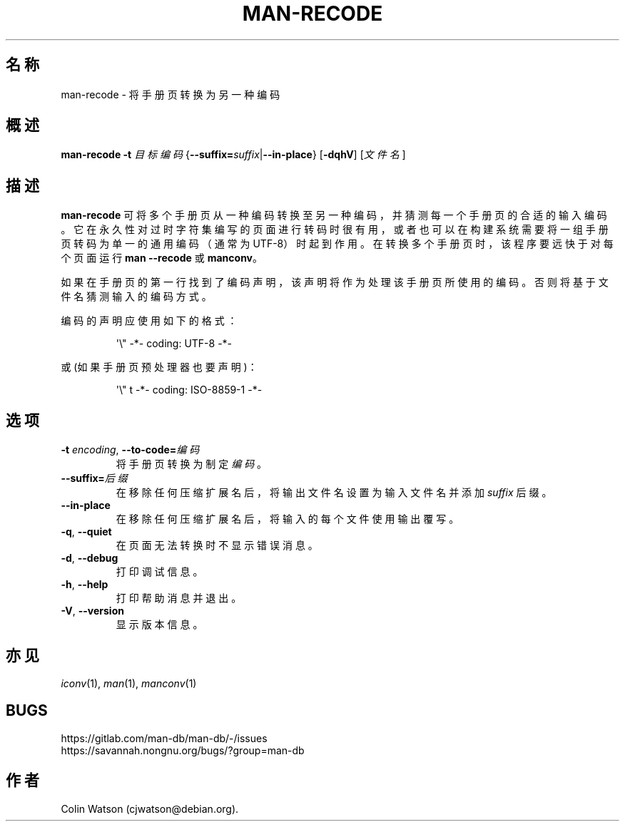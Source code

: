 .\" Man page for man-recode
.\"
.\" Copyright (C) 2019 Colin Watson <cjwatson@debian.org>
.\"
.\" You may distribute under the terms of the GNU General Public
.\" License as specified in the file docs/COPYING.GPLv2 that comes with the
.\" man-db distribution.
.pc ""
.\"*******************************************************************
.\"
.\" This file was generated with po4a. Translate the source file.
.\"
.\"*******************************************************************
.TH MAN-RECODE 1 2024-04-05 2.12.1 手册分页显示工具
.SH 名称
man-recode \- 将手册页转换为另一种编码
.SH 概述
\fBman-recode\fP \fB\-t\fP \fI目标编码\fP
{\|\fB\-\-suffix=\fP\fIsuffix\/\fP\||\|\fB\-\-in\-place\fP\|} [\|\fB\-dqhV\fP\|] [\|\fI文件名\fP\|]
.SH 描述
\fBman-recode\fP
可将多个手册页从一种编码转换至另一种编码，并猜测每一个手册页的合适的输入编码。它在永久性对过时字符集编写的页面进行转码时很有用，或者也可以在构建系统需要将一组手册页转码为单一的通用编码（通常为
UTF\-8）时起到作用。在转换多个手册页时，该程序要远快于对每个页面运行 \fBman \-\-recode\fP 或 \fBmanconv\fP。
.PP
如果在手册页的第一行找到了编码声明，该声明将作为处理该手册页所使用的编码。否则将基于文件名猜测输入的编码方式。
.PP
编码的声明应使用如下的格式：
.PP
.RS
.nf
.if  !'po4a'hide' \&\(aq\e" \-*\- coding: UTF\-8 \-*\-
.fi
.RE
.PP
或(如果手册页预处理器也要声明)：
.PP
.RS
.nf
.if  !'po4a'hide' \&\(aq\e" t \-*\- coding: ISO\-8859\-1 \-*\-
.fi
.RE
.SH 选项
.TP 
\fB\-t\fP \fIencoding\/\fP, \fB\-\-to\-code=\fP\fI编码\fP
将手册页转换为制定 \fI编码\fP。
.TP 
\fB\-\-suffix=\fP\fI后缀\fP
在移除任何压缩扩展名后，将输出文件名设置为输入文件名并添加 \fIsuffix\fP 后缀。
.TP 
.if  !'po4a'hide' .B \-\-in\-place
在移除任何压缩扩展名后，将输入的每个文件使用输出覆写。
.TP 
.if  !'po4a'hide' .BR \-q ", " \-\-quiet
在页面无法转换时不显示错误消息。
.TP 
.if  !'po4a'hide' .BR \-d ", " \-\-debug
打印调试信息。
.TP 
.if  !'po4a'hide' .BR \-h ", " \-\-help
打印帮助消息并退出。
.TP 
.if  !'po4a'hide' .BR \-V ", " \-\-version
显示版本信息。
.SH 亦见
.if  !'po4a'hide' .IR iconv (1),
.if  !'po4a'hide' .IR man (1),
.if  !'po4a'hide' .IR manconv (1)
.SH BUGS
.if  !'po4a'hide' https://gitlab.com/man-db/man-db/-/issues
.br
.if  !'po4a'hide' https://savannah.nongnu.org/bugs/?group=man-db
.SH 作者
.nf
.if  !'po4a'hide' Colin Watson (cjwatson@debian.org).
.fi
